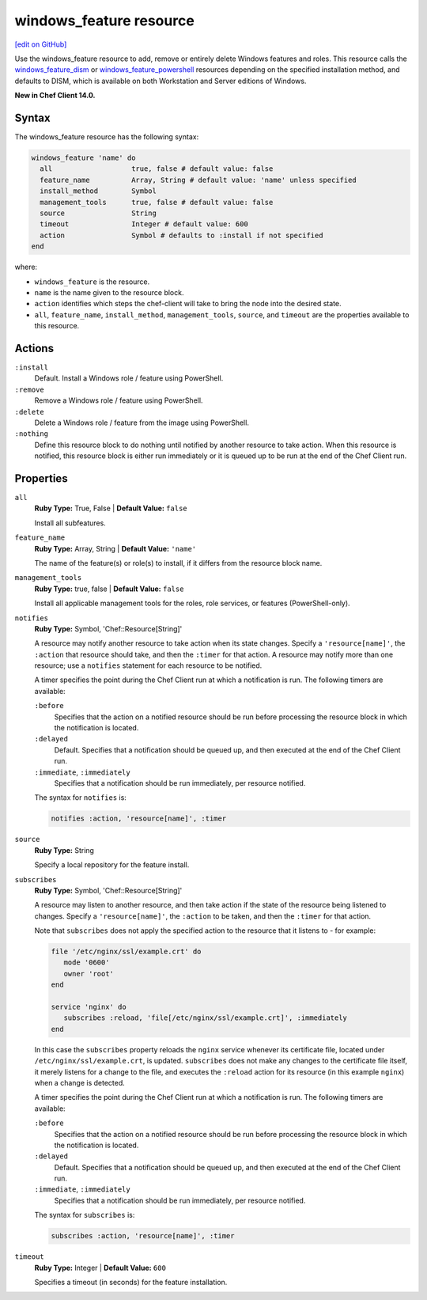 =====================================================
windows_feature resource
=====================================================
`[edit on GitHub] <https://github.com/chef/chef-web-docs/blob/master/chef_master/source/resource_windows_feature.rst>`__

Use the windows_feature resource to add, remove or entirely delete Windows features and roles. This resource calls the `windows_feature_dism </resource_windows_feature_dism.html>`__ or `windows_feature_powershell </resource_windows_feature_powershell.html>`__ resources depending on the specified installation method, and defaults to DISM, which is available on both Workstation and Server editions of Windows.

**New in Chef Client 14.0.**

Syntax
=====================================================
The windows_feature resource has the following syntax:

.. code-block:: ruby

  windows_feature 'name' do
    all                   true, false # default value: false
    feature_name          Array, String # default value: 'name' unless specified
    install_method        Symbol
    management_tools      true, false # default value: false
    source                String
    timeout               Integer # default value: 600
    action                Symbol # defaults to :install if not specified
  end

where:

* ``windows_feature`` is the resource.
* ``name`` is the name given to the resource block.
* ``action`` identifies which steps the chef-client will take to bring the node into the desired state.
* ``all``, ``feature_name``, ``install_method``, ``management_tools``, ``source``, and ``timeout`` are the properties available to this resource.

Actions
=====================================================
``:install``
   Default. Install a Windows role / feature using PowerShell.

``:remove``
   Remove a Windows role / feature using PowerShell.

``:delete``
   Delete a Windows role / feature from the image using PowerShell.

``:nothing``
   .. tag resources_common_actions_nothing

   Define this resource block to do nothing until notified by another resource to take action. When this resource is notified, this resource block is either run immediately or it is queued up to be run at the end of the Chef Client run.

   .. end_tag

Properties
=====================================================
``all``
   **Ruby Type:** True, False | **Default Value:** ``false``

   Install all subfeatures.

``feature_name``
   **Ruby Type:** Array, String | **Default Value:** ``'name'``

   The name of the feature(s) or role(s) to install, if it differs from the resource block name.

``management_tools``
   **Ruby Type:** true, false | **Default Value:** ``false``

   Install all applicable management tools for the roles, role services, or features (PowerShell-only).

``notifies``
   **Ruby Type:** Symbol, 'Chef::Resource[String]'

   .. tag resources_common_notification_notifies

   A resource may notify another resource to take action when its state changes. Specify a ``'resource[name]'``, the ``:action`` that resource should take, and then the ``:timer`` for that action. A resource may notify more than one resource; use a ``notifies`` statement for each resource to be notified.

   .. end_tag

   .. tag resources_common_notification_timers

   A timer specifies the point during the Chef Client run at which a notification is run. The following timers are available:

   ``:before``
      Specifies that the action on a notified resource should be run before processing the resource block in which the notification is located.

   ``:delayed``
      Default. Specifies that a notification should be queued up, and then executed at the end of the Chef Client run.

   ``:immediate``, ``:immediately``
      Specifies that a notification should be run immediately, per resource notified.

   .. end_tag

   .. tag resources_common_notification_notifies_syntax

   The syntax for ``notifies`` is:

   .. code-block:: ruby

      notifies :action, 'resource[name]', :timer

   .. end_tag

``source``
   **Ruby Type:** String

   Specify a local repository for the feature install.

``subscribes``
   **Ruby Type:** Symbol, 'Chef::Resource[String]'

   .. tag resources_common_notification_subscribes

   A resource may listen to another resource, and then take action if the state of the resource being listened to changes. Specify a ``'resource[name]'``, the ``:action`` to be taken, and then the ``:timer`` for that action.

   Note that ``subscribes`` does not apply the specified action to the resource that it listens to - for example:

   .. code-block:: ruby

     file '/etc/nginx/ssl/example.crt' do
        mode '0600'
        owner 'root'
     end

     service 'nginx' do
        subscribes :reload, 'file[/etc/nginx/ssl/example.crt]', :immediately
     end

   In this case the ``subscribes`` property reloads the ``nginx`` service whenever its certificate file, located under ``/etc/nginx/ssl/example.crt``, is updated. ``subscribes`` does not make any changes to the certificate file itself, it merely listens for a change to the file, and executes the ``:reload`` action for its resource (in this example ``nginx``) when a change is detected.

   .. end_tag

   .. tag resources_common_notification_timers

   A timer specifies the point during the Chef Client run at which a notification is run. The following timers are available:

   ``:before``
      Specifies that the action on a notified resource should be run before processing the resource block in which the notification is located.

   ``:delayed``
      Default. Specifies that a notification should be queued up, and then executed at the end of the Chef Client run.

   ``:immediate``, ``:immediately``
      Specifies that a notification should be run immediately, per resource notified.

   .. end_tag

   .. tag resources_common_notification_subscribes_syntax

   The syntax for ``subscribes`` is:

   .. code-block:: ruby

      subscribes :action, 'resource[name]', :timer

   .. end_tag

``timeout``
   **Ruby Type:** Integer | **Default Value:** ``600``

   Specifies a timeout (in seconds) for the feature installation.
